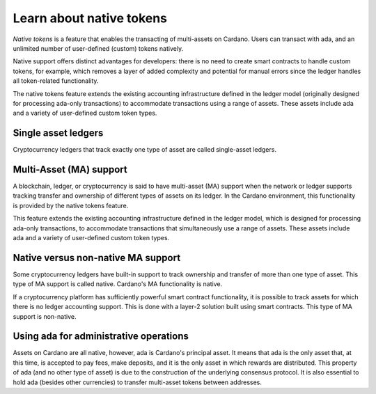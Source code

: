 Learn about native tokens
=========================

*Native tokens* is a feature that enables the transacting of multi-assets on Cardano. Users can transact with ada, and an unlimited number of user-defined (custom) tokens natively.

Native support offers distinct advantages for developers: there is no need to create smart contracts to handle custom tokens, for example, which removes a layer of added complexity and potential for manual errors since the ledger handles all token-related functionality.

The native tokens feature extends the existing accounting infrastructure defined in the ledger model (originally designed for processing ada-only transactions) to accommodate transactions using a range of assets. These assets include ada and a variety of user-defined custom token types.

Single asset ledgers
--------------------

Cryptocurrency ledgers that track exactly one type of asset are called single-asset ledgers.

Multi-Asset (MA) support
------------------------

A blockchain, ledger, or cryptocurrency is said to have multi-asset (MA) support when the network or ledger supports tracking transfer and ownership of different types of assets on its ledger. In the Cardano environment, this functionality is provided by the native tokens feature.

This feature extends the existing accounting infrastructure defined in the ledger model, which is designed for processing ada-only transactions, to accommodate transactions that simultaneously use a range of assets. These assets include ada and a variety of user-defined custom token types.

Native versus non-native MA support
-----------------------------------

Some cryptocurrency ledgers have built-in support to track ownership and transfer of more than one type of asset. This type of MA support is called native. Cardano's MA functionality is native.

If a cryptocurrency platform has sufficiently powerful smart contract functionality, it is possible to track assets for which there is no ledger accounting support. This is done with a layer-2 solution built using smart contracts. This type of MA support is non-native.

Using ada for administrative operations
---------------------------------------

Assets on Cardano are all native, however, ada is Cardano's principal asset. It means that ada is the only asset that, at this time, is accepted to pay fees, make deposits, and it is the only asset in which rewards are distributed. This property of ada (and no other type of asset) is due to the construction of the underlying consensus protocol. It is also essential to hold ada (besides other currencies) to transfer multi-asset tokens between addresses. 

